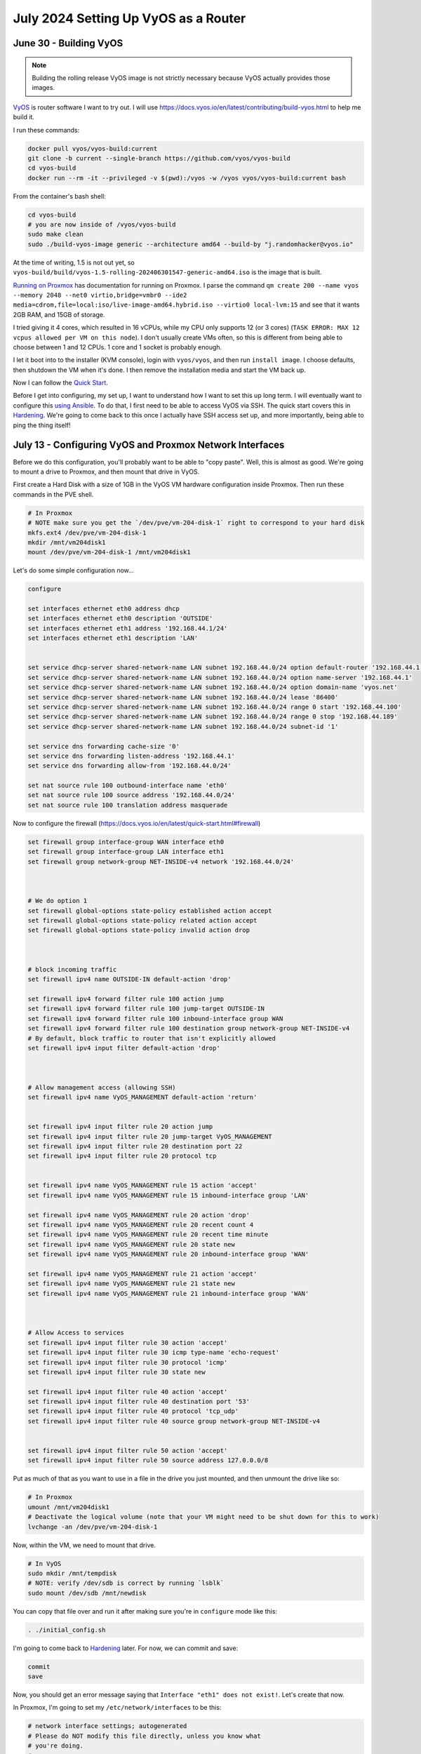 July 2024 Setting Up VyOS as a Router
========================================

June 30 - Building VyOS
-------------------------

.. note::

  Building the rolling release VyOS image is not strictly necessary because VyOS actually provides those images.

`VyOS <https://github.com/vyos/vyos-build>`_ is router software I want to try out.
I will use https://docs.vyos.io/en/latest/contributing/build-vyos.html to help me build it.

I run these commands:

.. code-block:: shell

  docker pull vyos/vyos-build:current
  git clone -b current --single-branch https://github.com/vyos/vyos-build
  cd vyos-build
  docker run --rm -it --privileged -v $(pwd):/vyos -w /vyos vyos/vyos-build:current bash

From the container's bash shell:

.. code-block:: shell

  cd vyos-build
  # you are now inside of /vyos/vyos-build
  sudo make clean
  sudo ./build-vyos-image generic --architecture amd64 --build-by "j.randomhacker@vyos.io"

At the time of writing, 1.5 is not out yet, so ``vyos-build/build/vyos-1.5-rolling-202406301547-generic-amd64.iso`` is the image that is built.

`Running on Proxmox <https://docs.vyos.io/en/latest/installation/virtual/proxmox.html>`_ has documentation for running on Proxmox.
I parse the command ``qm create 200 --name vyos --memory 2048 --net0 virtio,bridge=vmbr0 --ide2 media=cdrom,file=local:iso/live-image-amd64.hybrid.iso --virtio0 local-lvm:15``
and see that it wants 2GB RAM, and 15GB of storage.

I tried giving it 4 cores, which resulted in 16 vCPUs, while my CPU only supports 12 (or 3 cores) (``TASK ERROR: MAX 12 vcpus allowed per VM on this node``).
I don't usually create VMs often, so this is different from being able to choose between 1 and 12 CPUs.
1 core and 1 socket is probably enough.

I let it boot into to the installer (KVM console), login with ``vyos/vyos``, and then run ``install image``.
I choose defaults, then shutdown the VM when it's done.
I then remove the installation media and start the VM back up.

Now I can follow the `Quick Start <https://docs.vyos.io/en/latest/quick-start.html>`_.

Before I get into configuring, my set up, I want to understand how I want to set this up long term.
I will eventually want to configure this `using Ansible <https://docs.vyos.io/en/latest/configexamples/ansible.html>`_.
To do that, I first need to be able to access VyOS via SSH.
The quick start covers this in `Hardening <https://docs.vyos.io/en/latest/quick-start.html#hardening>`_.
We're going to come back to this once I actually have SSH access set up, and more importantly, being able to ping the thing itself!

July 13 - Configuring VyOS and Proxmox Network Interfaces
-----------------------------------------------------------

Before we do this configuration, you'll probably want to be able to "copy paste".
Well, this is almost as good. We're going to mount a drive to Proxmox, and then mount that drive in VyOS.

First create a Hard Disk with a size of 1GB in the VyOS VM hardware configuration inside Proxmox.
Then run these commands in the PVE shell.

.. code-block:: shell

  # In Proxmox
  # NOTE make sure you get the `/dev/pve/vm-204-disk-1` right to correspond to your hard disk
  mkfs.ext4 /dev/pve/vm-204-disk-1
  mkdir /mnt/vm204disk1
  mount /dev/pve/vm-204-disk-1 /mnt/vm204disk1


Let's do some simple configuration now...

.. code-block:: shell

  configure

  set interfaces ethernet eth0 address dhcp
  set interfaces ethernet eth0 description 'OUTSIDE'
  set interfaces ethernet eth1 address '192.168.44.1/24'
  set interfaces ethernet eth1 description 'LAN'


  set service dhcp-server shared-network-name LAN subnet 192.168.44.0/24 option default-router '192.168.44.1'
  set service dhcp-server shared-network-name LAN subnet 192.168.44.0/24 option name-server '192.168.44.1'
  set service dhcp-server shared-network-name LAN subnet 192.168.44.0/24 option domain-name 'vyos.net'
  set service dhcp-server shared-network-name LAN subnet 192.168.44.0/24 lease '86400'
  set service dhcp-server shared-network-name LAN subnet 192.168.44.0/24 range 0 start '192.168.44.100'
  set service dhcp-server shared-network-name LAN subnet 192.168.44.0/24 range 0 stop '192.168.44.189'
  set service dhcp-server shared-network-name LAN subnet 192.168.44.0/24 subnet-id '1'

  set service dns forwarding cache-size '0'
  set service dns forwarding listen-address '192.168.44.1'
  set service dns forwarding allow-from '192.168.44.0/24'

  set nat source rule 100 outbound-interface name 'eth0'
  set nat source rule 100 source address '192.168.44.0/24'
  set nat source rule 100 translation address masquerade

Now to configure the firewall (https://docs.vyos.io/en/latest/quick-start.html#firewall)

.. code-block:: shell

  set firewall group interface-group WAN interface eth0
  set firewall group interface-group LAN interface eth1
  set firewall group network-group NET-INSIDE-v4 network '192.168.44.0/24'



  # We do option 1
  set firewall global-options state-policy established action accept
  set firewall global-options state-policy related action accept
  set firewall global-options state-policy invalid action drop



  # block incoming traffic
  set firewall ipv4 name OUTSIDE-IN default-action 'drop'

  set firewall ipv4 forward filter rule 100 action jump
  set firewall ipv4 forward filter rule 100 jump-target OUTSIDE-IN
  set firewall ipv4 forward filter rule 100 inbound-interface group WAN
  set firewall ipv4 forward filter rule 100 destination group network-group NET-INSIDE-v4
  # By default, block traffic to router that isn't explicitly allowed
  set firewall ipv4 input filter default-action 'drop'



  # Allow management access (allowing SSH)
  set firewall ipv4 name VyOS_MANAGEMENT default-action 'return'


  set firewall ipv4 input filter rule 20 action jump
  set firewall ipv4 input filter rule 20 jump-target VyOS_MANAGEMENT
  set firewall ipv4 input filter rule 20 destination port 22
  set firewall ipv4 input filter rule 20 protocol tcp


  set firewall ipv4 name VyOS_MANAGEMENT rule 15 action 'accept'
  set firewall ipv4 name VyOS_MANAGEMENT rule 15 inbound-interface group 'LAN'

  set firewall ipv4 name VyOS_MANAGEMENT rule 20 action 'drop'
  set firewall ipv4 name VyOS_MANAGEMENT rule 20 recent count 4
  set firewall ipv4 name VyOS_MANAGEMENT rule 20 recent time minute
  set firewall ipv4 name VyOS_MANAGEMENT rule 20 state new
  set firewall ipv4 name VyOS_MANAGEMENT rule 20 inbound-interface group 'WAN'

  set firewall ipv4 name VyOS_MANAGEMENT rule 21 action 'accept'
  set firewall ipv4 name VyOS_MANAGEMENT rule 21 state new
  set firewall ipv4 name VyOS_MANAGEMENT rule 21 inbound-interface group 'WAN'



  # Allow Access to services
  set firewall ipv4 input filter rule 30 action 'accept'
  set firewall ipv4 input filter rule 30 icmp type-name 'echo-request'
  set firewall ipv4 input filter rule 30 protocol 'icmp'
  set firewall ipv4 input filter rule 30 state new

  set firewall ipv4 input filter rule 40 action 'accept'
  set firewall ipv4 input filter rule 40 destination port '53'
  set firewall ipv4 input filter rule 40 protocol 'tcp_udp'
  set firewall ipv4 input filter rule 40 source group network-group NET-INSIDE-v4


  set firewall ipv4 input filter rule 50 action 'accept'
  set firewall ipv4 input filter rule 50 source address 127.0.0.0/8

Put as much of that as you want to use in a file in the drive you just mounted,
and then unmount the drive like so:

.. code-block:: shell

  # In Proxmox
  umount /mnt/vm204disk1
  # Deactivate the logical volume (note that your VM might need to be shut down for this to work)
  lvchange -an /dev/pve/vm-204-disk-1

Now, within the VM, we need to mount that drive.

.. code-block:: shell

  # In VyOS
  sudo mkdir /mnt/tempdisk
  # NOTE: verify /dev/sdb is correct by running `lsblk`
  sudo mount /dev/sdb /mnt/newdisk

You can copy that file over and run it after making sure you're in ``configure`` mode like this:

.. code-block:: shell

  . ./initial_config.sh

I'm going to come back to `Hardening <https://docs.vyos.io/en/latest/quick-start.html#hardening>`_ later.
For now, we can commit and save:

.. code-block:: shell

  commit
  save

Now, you should get an error message saying that ``Interface "eth1" does not exist!``.
Let's create that now.

In Proxmox, I'm going to set my ``/etc/network/interfaces`` to be this:

.. code-block::

  # network interface settings; autogenerated
  # Please do NOT modify this file directly, unless you know what
  # you're doing.
  #
  # If you want to manage parts of the network configuration manually,
  # please utilize the 'source' or 'source-directory' directives to do
  # so.
  # PVE will preserve these directives, but will NOT read its network
  # configuration from sourced files, so do not attempt to move any of
  # the PVE managed interfaces into external files!

  auto lo
  iface lo inet loopback

  iface eno1 inet manual
  # eno1 is the built-in Ethernet port, and will be configured as a debug port below

  iface enpxleftbottom inet manual
  # enpxleftbottom  is the left (looking from the back) bottom Ethernet port - vmbr2wan  WAN

  iface enpxlefttop inet manual
  # enpxlefttop     is the left (looking from the back) top    Ethernet port - vmbr3lan1 LAN1

  iface enpxrightbottom inet manual
  # enpxrightbottom is the right(looking from the back) bottom Ethernet port - vmbr4lan2 LAN2

  iface enpxrighttop inet manual
  # enpxrighttop    is the right(looking from the back) top    Ethernet port - vmbr5lan3 LAN3

  auto vmbr0
  iface vmbr0 inet static
    address 192.168.44.20/24
    # NOTE: Uncomment gateway when you want this to be used for routing Proxmox's internet traffic
    #gateway 192.168.44.1
    dns-nameservers 1.1.1.1
    bridge-ports none
    bridge-stp off
    bridge-fd 0
  #internal LAN. All VMs and containers should default to this.

  auto vmbr1debug
  iface vmbr1debug inet dhcp
    bridge-ports eno1
    bridge-stp off
    bridge-fd 0
  #debug Proxmox port


  auto vmbr2wan
  iface vmbr2wan inet manual
    bridge-ports enpxleftbottom
    bridge-stp off
    bridge-fd 0
  #PCIe slot 0 Ethernet 0 - WAN port

  auto vmbr3lan1
  iface vmbr3lan1 inet manual
    bridge-ports enpxlefttop
    bridge-stp off
    bridge-fd 0
  #PCIe slot 0 Ethernet 1 - LAN1 port

  auto vmbr4lan2
  iface vmbr4lan2 inet manual
    bridge-ports enpxrightbottom
    bridge-stp off
    bridge-fd 0
  #PCIe slot 1 Ethernet 0 - LAN2 port


  auto vmbr5lan3
  iface vmbr5lan3 inet manual
    bridge-ports enpxrighttop
    bridge-stp off
    bridge-fd 0
  #PCIe slot 0 Ethernet 1 - LAN1 port


Notice that vmbr1debug uses dhcp to get its IP address.
This means that I should be able to plug the built-in Ethernet to some router's LAN and get access to it on that network
if I ever screw anything up.

.. note::

  For reference: https://wiki.debian.org/BridgeNetworkConnections

Now, those physical interfaces I referred to actually need to be setup correctly by creating some persistent rules.
Edit ``/etc/udev/rules.d/70-persistent-net.rules``

.. code-block:: shell

  SUBSYSTEM=="net", ACTION=="add", ATTR{address}=="a0:36:9f:09:51:66", NAME="enpxleftbottom"
  SUBSYSTEM=="net", ACTION=="add", ATTR{address}=="a0:36:9f:09:51:67", NAME="enpxlefttop"
  SUBSYSTEM=="net", ACTION=="add", ATTR{address}=="1c:86:0b:22:57:e6", NAME="enpxrightbottom"
  SUBSYSTEM=="net", ACTION=="add", ATTR{address}=="1c:86:0b:22:57:e7", NAME="enpxrighttop"

I made up this ``enpx...`` naming convention, but it's somewhat similar to the default naming convention.
After a reboot, you should see (kernel) log messages such as these in ``journalctl --since=today``:

.. code-block::

  igb 0000:03:00.0 enpxleftbottom: renamed from enp3s0f0
  igb 0000:03:00.1 enpxlefttop: renamed from enp3s0f1
  igb 0000:01:00.0 enpxrightbottom: renamed from enp1s0f0
